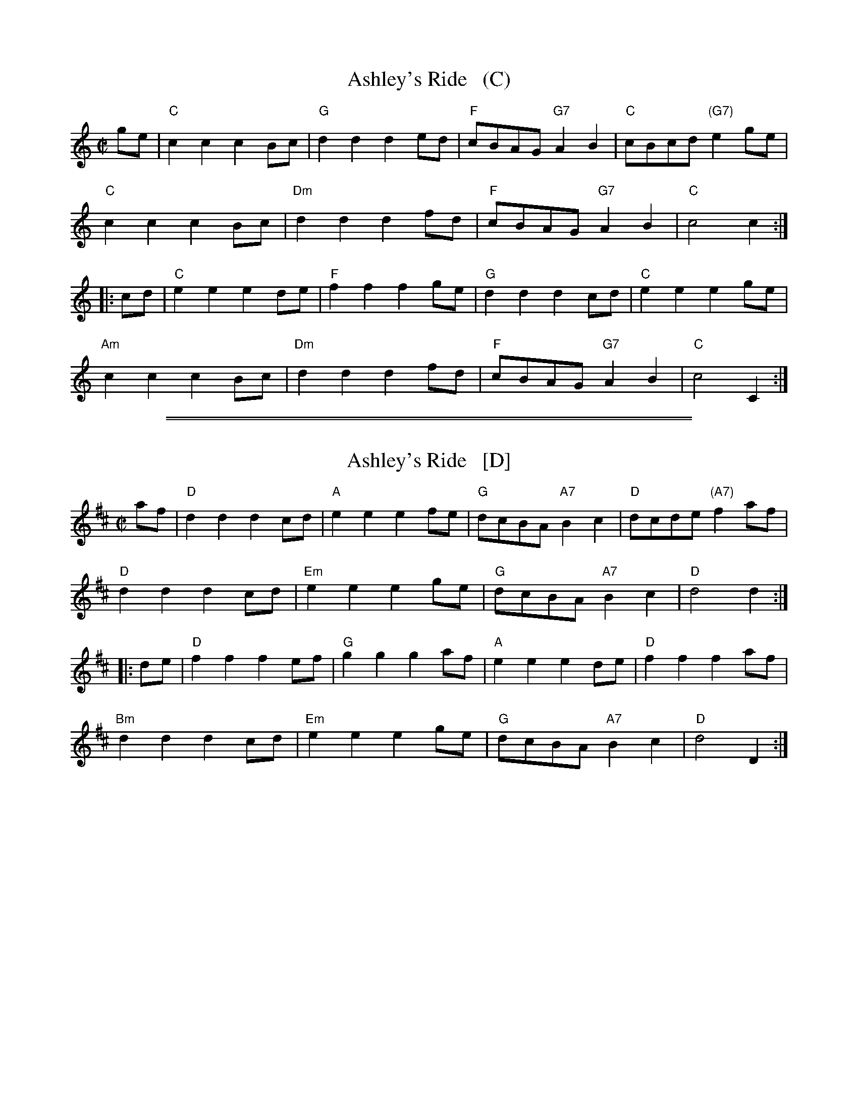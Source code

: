 X: 1
T: Ashley's Ride   (C)
S: Roaring Jelly collection
M: C|
R: reel
K: C
ge |\
"C"c2c2 c2Bc |  "G"d2d2 d2ed | "F"cBAG "G7"A2B2 | "C"cBcd "(G7)"e2ge |
"C"c2c2 c2Bc | "Dm"d2d2 d2fd | "F"cBAG "G7"A2B2 | "C"c4 c2 :|
|: cd |\
"C"e2e2 e2de |  "F"f2f2 f2ge | "G"d2d2 d2cd | "C"e2e2 e2ge |
"Am"c2c2 c2Bc | "Dm"d2d2 d2fd | "F"cBAG "G7"A2B2 | "C"c4 C2 :|

%%sep 1 1 500
%%sep 1 1 500
X: 1
T: Ashley's Ride   [D]
S: Roaring Jelly collection
M: C|
R: reel
K: D
af |\
"D"d2d2 d2cd |  "A"e2e2 e2fe | "G"dcBA "A7"B2c2 | "D"dcde "(A7)"f2af |
"D"d2d2 d2cd | "Em"e2e2 e2ge | "G"dcBA "A7"B2c2 | "D"d4 d2 :|
|: de |\
"D"f2f2 f2ef |  "G"g2g2 g2af | "A"e2e2 e2de | "D"f2f2 f2af |
"Bm"d2d2 d2cd | "Em"e2e2 e2ge | "G"dcBA "A7"B2c2 | "D"d4 D2 :|

